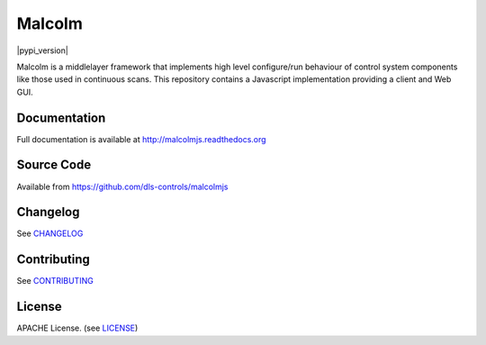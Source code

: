 Malcolm
=======

|build_status| |coverage| |health| |pypi_version| |readthedocs|

Malcolm is a middlelayer framework that implements high level configure/run
behaviour of control system components like those used in continuous scans. 
This repository contains a Javascript implementation providing a client and Web GUI. 

Documentation
-------------

Full documentation is available at http://malcolmjs.readthedocs.org

Source Code
-----------

Available from https://github.com/dls-controls/malcolmjs


Changelog
---------

See `CHANGELOG`_

Contributing
------------

See `CONTRIBUTING`_

License
-------
APACHE License. (see `LICENSE`_)


.. |build_status| image:: https://travis-ci.org/dls-controls/pymalcolm.svg?branch=master
    :target: https://travis-ci.org/dls-controls/pymalcolm
    :alt: Build Status

.. |coverage| image:: https://coveralls.io/repos/dls-controls/pymalcolm/badge.svg?branch=master&service=github
    :target: https://coveralls.io/github/dls-controls/pymalcolm?branch=master
    :alt: Test coverage

.. |readthedocs| image:: https://readthedocs.org/projects/malcolmjs/badge/?version=latest
    :target: http://malcolmjs.readthedocs.org
    :alt: Documentation

.. |health| image:: https://landscape.io/github/dls-controls/pymalcolm/master/landscape.svg?style=flat
   :target: https://landscape.io/github/dls-controls/pymalcolm/master
   :alt: Code Health

.. _CHANGELOG:
    https://github.com/dls-controls/malcolmjs/blob/master/CHANGELOG.rst

.. _CONTRIBUTING:
    https://github.com/dls-controls/malcolmjs/blob/master/CONTRIBUTING.rst

.. _LICENSE:
    https://github.com/dls-controls/malcolmjs/blob/master/LICENSE
